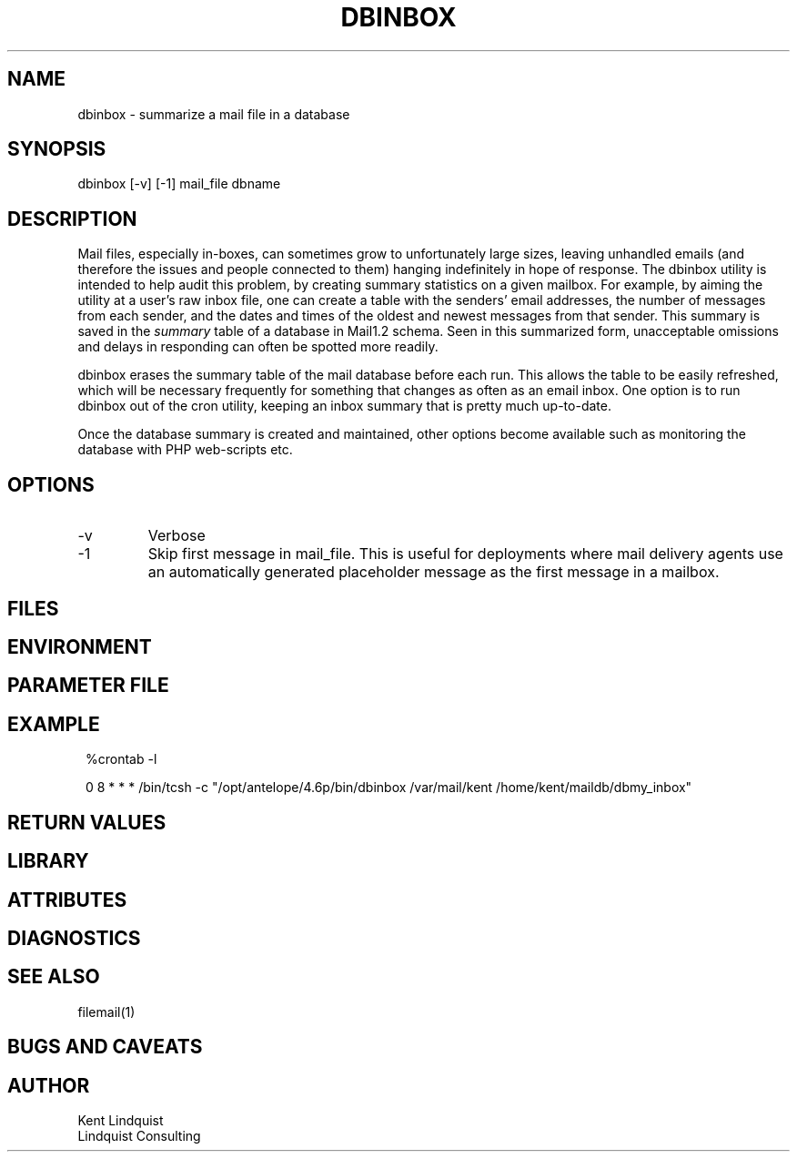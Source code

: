 .TH DBINBOX 1 "$Date$"
.SH NAME
dbinbox \- summarize a mail file in a database
.SH SYNOPSIS
.nf
dbinbox [-v] [-1] mail_file dbname
.fi
.SH DESCRIPTION
Mail files, especially in-boxes, can sometimes grow to unfortunately 
large sizes, leaving unhandled emails (and therefore the issues and 
people connected to them) hanging indefinitely in hope of response. The 
dbinbox utility is intended to help audit this problem, by creating 
summary statistics on a given mailbox. For example, by aiming the 
utility at a user's raw inbox file, one can create a table with the 
senders' email addresses, the number of messages from each sender, and the 
dates and times of the oldest and newest messages from that sender. 
This summary is saved in the \fIsummary\fP table of a database 
in Mail1.2 schema. Seen in this summarized form, unacceptable omissions 
and delays in responding can often be spotted more readily. 

dbinbox erases the summary table of the mail database before each run. 
This allows the table to be easily refreshed, which will be necessary frequently
for something that changes as often as an email inbox. One option is 
to run dbinbox out of the cron utility, keeping an inbox summary that 
is pretty much up-to-date.

Once the database summary is created and maintained, other options 
become available such as monitoring the database with PHP web-scripts etc.
.SH OPTIONS
.IP -v
Verbose
.IP -1 
Skip first message in mail_file. This is useful for deployments where 
mail delivery agents use an automatically generated placeholder message as the first
message in a mailbox. 
.SH FILES
.SH ENVIRONMENT
.SH PARAMETER FILE
.SH EXAMPLE
.in 2c
.ft CW
.nf
%crontab -l

0 8 * * * /bin/tcsh -c "/opt/antelope/4.6p/bin/dbinbox /var/mail/kent /home/kent/maildb/dbmy_inbox"
.fi
.ft R
.in
.SH RETURN VALUES
.SH LIBRARY
.SH ATTRIBUTES
.SH DIAGNOSTICS
.SH "SEE ALSO"
.nf
filemail(1)
.fi
.SH "BUGS AND CAVEATS"
.SH AUTHOR
.nf
Kent Lindquist
Lindquist Consulting
.fi
.\" $Id$
